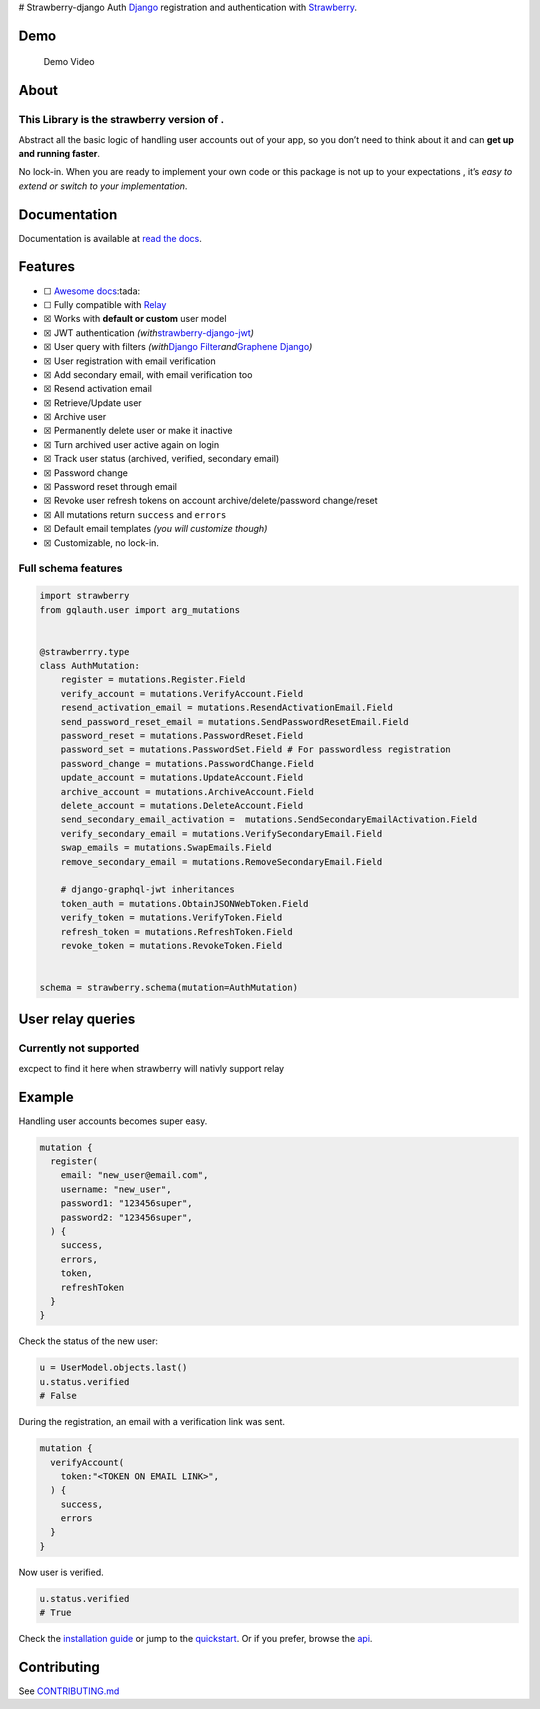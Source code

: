 |Tests| |Pypi| |contributions welcome| # Strawberry-django Auth
`Django <https://github.com/django/django>`__ registration and
authentication with `Strawberry <https://strawberry.rocks/>`__.

Demo
----

.. figure:: https://github.com/nrbnlulu/strawberry-django-auth/blob/main/demo.gif
   :alt: Demo Video

   Demo Video

About
-----

This Library is the strawberry version of |Django-graphql-auth|.
~~~~~~~~~~~~~~~~~~~~~~~~~~~~~~~~~~~~~~~~~~~~~~~~~~~~~~~~~~~~~~~~

Abstract all the basic logic of handling user accounts out of your app,
so you don’t need to think about it and can **get up and running
faster**.

No lock-in. When you are ready to implement your own code or this
package is not up to your expectations , it’s *easy to extend or switch
to your implementation*.

Documentation
-------------

Documentation is available at `read the
docs <https://strawberry-django-auth.readthedocs.io/en/latest/>`__.

Features
--------

-  ☐ `Awesome
   docs <https://strawberry-django-auth.readthedocs.io/en/latest/>`__:tada:
-  ☐ Fully compatible with
   `Relay <https://github.com/facebook/relay%3E>`__
-  ☒ Works with **default or custom** user model
-  ☒ JWT authentication
   *(with*\ `strawberry-django-jwt <https://github.com/KundaPanda/strawberry-django-jwt>`__\ *)*
-  ☒ User query with filters *(with*\ `Django
   Filter <https://github.com/carltongibson/django-filter>`__\ *and*\ `Graphene
   Django <https://github.com/graphql-python/graphene-django>`__\ *)*
-  ☒ User registration with email verification
-  ☒ Add secondary email, with email verification too
-  ☒ Resend activation email
-  ☒ Retrieve/Update user
-  ☒ Archive user
-  ☒ Permanently delete user or make it inactive
-  ☒ Turn archived user active again on login
-  ☒ Track user status (archived, verified, secondary email)
-  ☒ Password change
-  ☒ Password reset through email
-  ☒ Revoke user refresh tokens on account archive/delete/password
   change/reset
-  ☒ All mutations return ``success`` and ``errors``
-  ☒ Default email templates *(you will customize though)*
-  ☒ Customizable, no lock-in.

Full schema features
~~~~~~~~~~~~~~~~~~~~

.. code:: python

   import strawberry
   from gqlauth.user import arg_mutations


   @strawberrry.type
   class AuthMutation:
       register = mutations.Register.Field
       verify_account = mutations.VerifyAccount.Field
       resend_activation_email = mutations.ResendActivationEmail.Field
       send_password_reset_email = mutations.SendPasswordResetEmail.Field
       password_reset = mutations.PasswordReset.Field
       password_set = mutations.PasswordSet.Field # For passwordless registration
       password_change = mutations.PasswordChange.Field
       update_account = mutations.UpdateAccount.Field
       archive_account = mutations.ArchiveAccount.Field
       delete_account = mutations.DeleteAccount.Field
       send_secondary_email_activation =  mutations.SendSecondaryEmailActivation.Field
       verify_secondary_email = mutations.VerifySecondaryEmail.Field
       swap_emails = mutations.SwapEmails.Field
       remove_secondary_email = mutations.RemoveSecondaryEmail.Field

       # django-graphql-jwt inheritances
       token_auth = mutations.ObtainJSONWebToken.Field
       verify_token = mutations.VerifyToken.Field
       refresh_token = mutations.RefreshToken.Field
       revoke_token = mutations.RevokeToken.Field


   schema = strawberry.schema(mutation=AuthMutation)

User relay queries
------------------

Currently not supported
~~~~~~~~~~~~~~~~~~~~~~~

excpect to find it here when strawberry will nativly support relay

Example
-------

Handling user accounts becomes super easy.

.. code:: python

   mutation {
     register(
       email: "new_user@email.com",
       username: "new_user",
       password1: "123456super",
       password2: "123456super",
     ) {
       success,
       errors,
       token,
       refreshToken
     }
   }

Check the status of the new user:

.. code:: python

   u = UserModel.objects.last()
   u.status.verified
   # False

During the registration, an email with a verification link was sent.

.. code:: python

   mutation {
     verifyAccount(
       token:"<TOKEN ON EMAIL LINK>",
     ) {
       success,
       errors
     }
   }

Now user is verified.

.. code:: python

   u.status.verified
   # True

Check the `installation
guide <https://strawberry-django-auth.readthedocs.io/en/latest/installation/>`__
or jump to the
`quickstart <https://strawberry-django-auth.readthedocs.io/en/latest/quickstart/>`__.
Or if you prefer, browse the
`api <https://strawberry-django-auth.readthedocs.io/en/latest/api/>`__.

Contributing
------------

See
`CONTRIBUTING.md <https://github.com/nrbnlulu/strawberry-django-auth/blob/master/CONTRIBUTING.md>`__

.. |Tests| image:: https://github.com/nrbnlulu/strawberry-django-auth/actions/workflows/tests.yml/badge.svg
.. |Pypi| image:: https://img.shields.io/pypi/v/strawberry-django-auth.svg
   :target: https://pypi.org/project/strawberry-django-auth/
.. |contributions welcome| image:: https://img.shields.io/badge/contributions-welcome-brightgreen.svg?style=flat
   :target: https://github.com/nrbnlulu/strawberry-django-auth/blob/master/CONTRIBUTING.md
.. |Django-graphql-auth| image:: https://github.com/nrbnlulu/django-graphql-auth/
